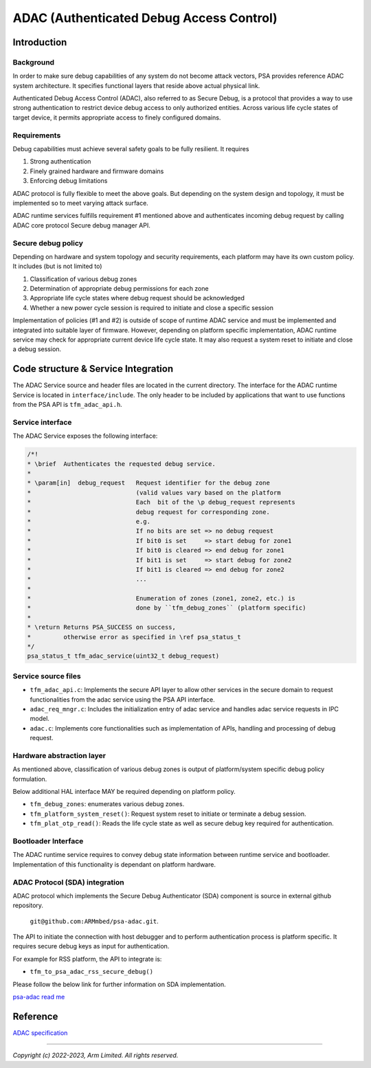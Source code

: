 #########################################
ADAC (Authenticated Debug Access Control)
#########################################

************
Introduction
************

Background
==========
In order to make sure debug capabilities of any system do not become attack
vectors, PSA provides reference ADAC system architecture. It specifies
functional layers that reside above actual physical link.

Authenticated Debug Access Control (ADAC), also referred to as Secure Debug, is
a protocol that provides a way to use strong authentication to restrict device
debug access to only authorized entities. Across various life cycle states of
target device, it permits appropriate access to finely configured domains.

Requirements
============
Debug capabilities must achieve several safety goals to be fully resilient.
It requires

1. Strong authentication
2. Finely grained hardware and firmware domains
3. Enforcing debug limitations

ADAC protocol is fully flexible to meet the above goals.  But depending on the
system design and topology, it must be implemented so to meet varying attack
surface.

ADAC runtime services fulfills requirement #1 mentioned above and authenticates
incoming debug request by calling ADAC core protocol Secure debug manager API.

Secure debug policy
===================

Depending on hardware and system topology and security requirements, each
platform may have its own custom policy. It includes (but is not limited to)

1.  Classification of various debug zones
2.  Determination of appropriate debug permissions for each zone
3.  Appropriate life cycle states where debug request should be acknowledged
4.  Whether a new power cycle session is required to initiate and close a specific
    session

Implementation of policies (#1 and #2) is outside of scope of runtime ADAC
service and must be implemented and integrated into suitable layer of firmware.
However, depending on platform specific implementation, ADAC runtime service may
check for appropriate current device life cycle state. It may also request a
system reset to initiate and close a debug session.

************************************
Code structure & Service Integration
************************************

The ADAC Service source and header files are located in the current directory.
The interface for the ADAC runtime Service is located in ``interface/include``.
The only header to be included by applications that want to use functions from
the PSA API is ``tfm_adac_api.h``.

Service interface
=================
The ADAC Service exposes the following interface:

.. code-block:: c

   /*!
   * \brief  Authenticates the requested debug service.
   *
   * \param[in]  debug_request   Request identifier for the debug zone
   *                             (valid values vary based on the platform
   *                             Each  bit of the \p debug_request represents
   *                             debug request for corresponding zone.
   *                             e.g.
   *                             If no bits are set => no debug request
   *                             If bit0 is set     => start debug for zone1
   *                             If bit0 is cleared => end debug for zone1
   *                             If bit1 is set     => start debug for zone2
   *                             If bit1 is cleared => end debug for zone2
   *                             ...
   *
   *                             Enumeration of zones (zone1, zone2, etc.) is
   *                             done by ``tfm_debug_zones`` (platform specific)
   *
   * \return Returns PSA_SUCCESS on success,
   *         otherwise error as specified in \ref psa_status_t
   */
   psa_status_t tfm_adac_service(uint32_t debug_request)

Service source files
====================
-  ``tfm_adac_api.c``: Implements the secure API layer to allow
   other services in the secure domain to request functionalities
   from the adac service using the PSA API interface.

-  ``adac_req_mngr.c``: Includes the initialization entry of
   adac service and handles adac service requests in IPC model.

-  ``adac.c``: Implements core functionalities such as implementation
   of APIs, handling and processing of debug request.

Hardware abstraction layer
==========================
As mentioned above, classification of various debug zones is output of
platform/system specific debug policy formulation.

Below additional HAL interface MAY be required depending on platform policy.

- ``tfm_debug_zones``: enumerates various debug zones.

- ``tfm_platform_system_reset()``: Request system reset to initiate or terminate
  a debug session.

- ``tfm_plat_otp_read()``:  Reads the life cycle state as well as secure debug
  key required for authentication.

Bootloader Interface
====================
The ADAC runtime service requires to convey debug state information between
runtime service and bootloader. Implementation of this functionality is
dependant on platform hardware.

ADAC Protocol (SDA) integration
===============================
ADAC protocol which implements the Secure Debug Authenticator (SDA) component
is source in external github repository.

  ``git@github.com:ARMmbed/psa-adac.git``.

The API to initiate the connection with host debugger and to perform
authentication process is platform specific. It requires secure debug keys as
input for authentication.

For example for RSS platform, the API to integrate is:

- ``tfm_to_psa_adac_rss_secure_debug()``

Please follow the below link for further information on SDA implementation.

| `psa-adac read me`_

.. _psa-adac read me:
  https://developer.arm.com/documentation/den0101/latest

*********
Reference
*********

| `ADAC specification`_

.. _ADAC specification:
  https://developer.arm.com/documentation/den0101/latest

--------------

*Copyright (c) 2022-2023, Arm Limited. All rights reserved.*
